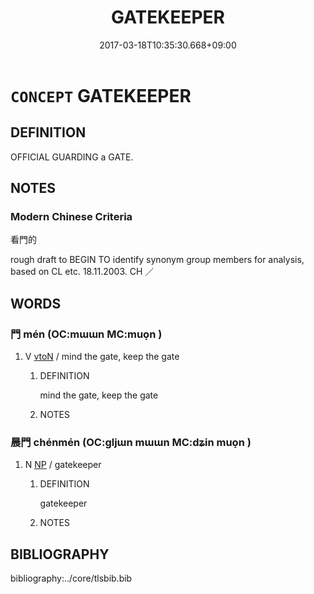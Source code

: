 # -*- mode: mandoku-tls-view -*-
#+TITLE: GATEKEEPER
#+DATE: 2017-03-18T10:35:30.668+09:00        
#+STARTUP: content
* =CONCEPT= GATEKEEPER
:PROPERTIES:
:CUSTOM_ID: uuid-61faa862-5387-426d-a629-e7edcdaa5cfb
:TR_ZH: 看門的
:END:
** DEFINITION

OFFICIAL GUARDING a GATE.

** NOTES

*** Modern Chinese Criteria
看門的

rough draft to BEGIN TO identify synonym group members for analysis, based on CL etc. 18.11.2003. CH ／

** WORDS
   :PROPERTIES:
   :VISIBILITY: children
   :END:
*** 門 mén (OC:mɯɯn MC:muo̝n )
:PROPERTIES:
:CUSTOM_ID: uuid-0533e730-df44-4464-ba89-c07aaac5270e
:Char+: 門(169,0/8) 
:GY_IDS+: uuid-881e0bff-679d-4b37-b2df-2c1f6074f44b
:PY+: mén     
:OC+: mɯɯn     
:MC+: muo̝n     
:END: 
**** V [[tls:syn-func::#uuid-fbfb2371-2537-4a99-a876-41b15ec2463c][vtoN]] / mind the gate, keep the gate
:PROPERTIES:
:CUSTOM_ID: uuid-d5777b3f-5f41-4e96-974f-863bcf38a54d
:END:
****** DEFINITION

mind the gate, keep the gate

****** NOTES

*** 晨門 chénmén (OC:ɡljɯn mɯɯn MC:dʑin muo̝n )
:PROPERTIES:
:CUSTOM_ID: uuid-a929b76f-abf5-474f-8b82-e9b5f4e886b3
:Char+: 晨(72,7/11) 門(169,0/8) 
:GY_IDS+: uuid-579b9980-3230-471d-b372-85c97d19c226 uuid-881e0bff-679d-4b37-b2df-2c1f6074f44b
:PY+: chén mén    
:OC+: ɡljɯn mɯɯn    
:MC+: dʑin muo̝n    
:END: 
**** N [[tls:syn-func::#uuid-a8e89bab-49e1-4426-b230-0ec7887fd8b4][NP]] / gatekeeper
:PROPERTIES:
:CUSTOM_ID: uuid-4dfe9f0c-3def-4cdd-ba06-695101ff5e22
:WARRING-STATES-CURRENCY: 2
:END:
****** DEFINITION

gatekeeper

****** NOTES

** BIBLIOGRAPHY
bibliography:../core/tlsbib.bib
